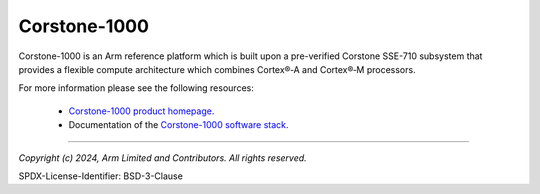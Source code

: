 Corstone-1000
=============

Corstone-1000 is an Arm reference platform which is built upon a pre-verified Corstone SSE-710 subsystem that provides a
flexible compute architecture which combines Cortex®‑A and Cortex®‑M processors.

For more information please see the following resources:

    - `Corstone-1000 product homepage`_.
    - Documentation of the `Corstone-1000 software stack`_.

--------------

.. _`Corstone-1000 product homepage`: https://developer.arm.com/Processors/Corstone-1000
.. _`Corstone-1000 software stack`: https://corstone1000.docs.arm.com/en/latest/

*Copyright (c) 2024, Arm Limited and Contributors. All rights reserved.*

SPDX-License-Identifier: BSD-3-Clause

